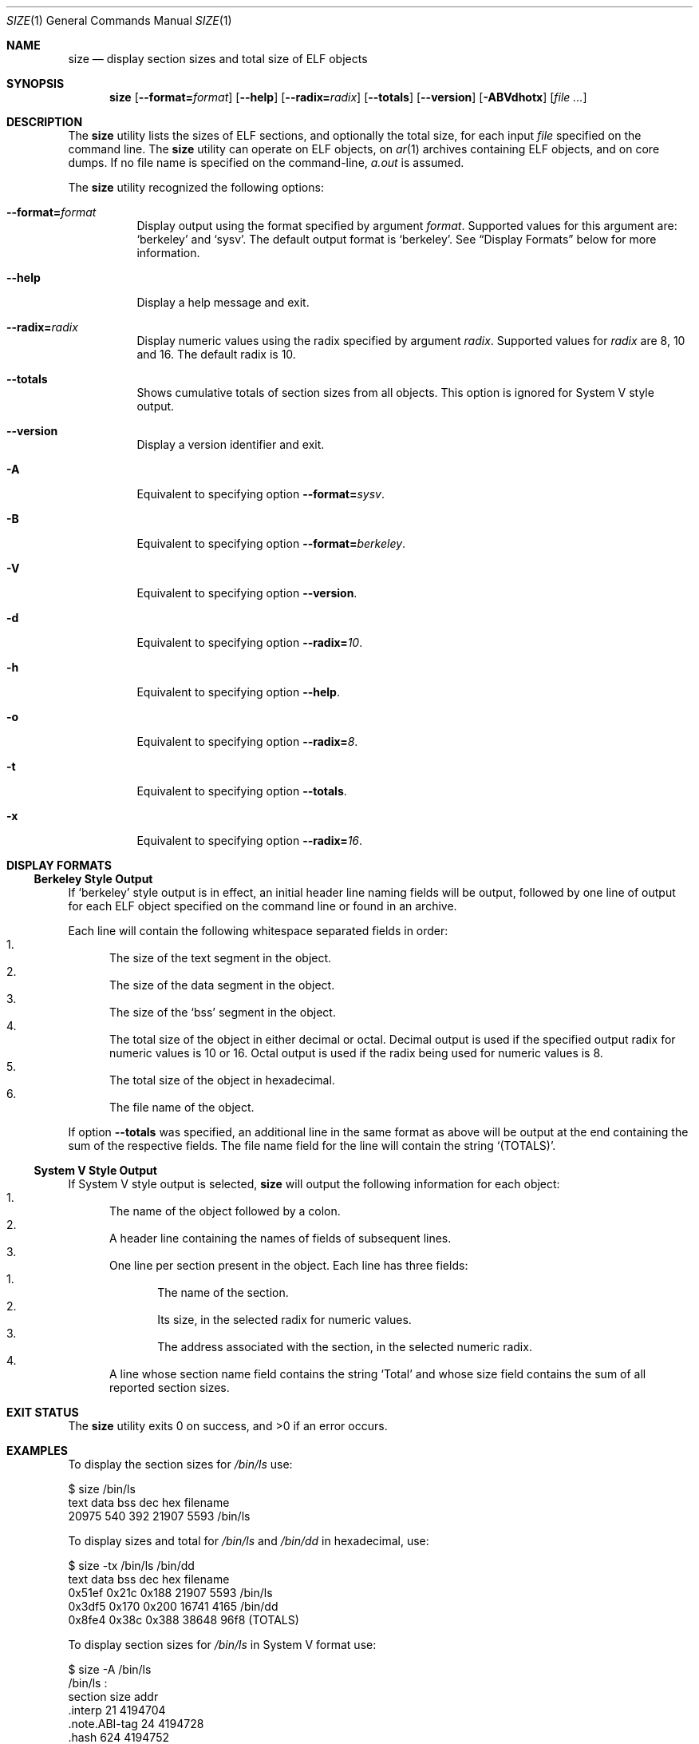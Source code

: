 .\" Copyright (c) 2007 S.Sam Arun Raj
.\" Copyright (c) 2008,2011 Joseph Koshy
.\" All rights reserved.
.\"
.\" Redistribution and use in source and binary forms, with or without
.\" modification, are permitted provided that the following conditions
.\" are met:
.\" 1. Redistributions of source code must retain the above copyright
.\"    notice, this list of conditions and the following disclaimer.
.\" 2. Redistributions in binary form must reproduce the above copyright
.\"    notice, this list of conditions and the following disclaimer in the
.\"    documentation and/or other materials provided with the distribution.
.\"
.\" THIS SOFTWARE IS PROVIDED BY THE AUTHOR AND CONTRIBUTORS ``AS IS'' AND
.\" ANY EXPRESS OR IMPLIED WARRANTIES, INCLUDING, BUT NOT LIMITED TO, THE
.\" IMPLIED WARRANTIES OF MERCHANTABILITY AND FITNESS FOR A PARTICULAR PURPOSE
.\" ARE DISCLAIMED.  IN NO EVENT SHALL THE AUTHOR OR CONTRIBUTORS BE LIABLE
.\" FOR ANY DIRECT, INDIRECT, INCIDENTAL, SPECIAL, EXEMPLARY, OR CONSEQUENTIAL
.\" DAMAGES (INCLUDING, BUT NOT LIMITED TO, PROCUREMENT OF SUBSTITUTE GOODS
.\" OR SERVICES; LOSS OF USE, DATA, OR PROFITS; OR BUSINESS INTERRUPTION)
.\" HOWEVER CAUSED AND ON ANY THEORY OF LIABILITY, WHETHER IN CONTRACT, STRICT
.\" LIABILITY, OR TORT (INCLUDING NEGLIGENCE OR OTHERWISE) ARISING IN ANY WAY
.\" OUT OF THE USE OF THIS SOFTWARE, EVEN IF ADVISED OF THE POSSIBILITY OF
.\" SUCH DAMAGE.
.\"
.\" $Id$
.\"
.Dd August 25, 2011
.Dt SIZE 1
.Os
.Sh NAME
.Nm size
.Nd "display section sizes and total size of ELF objects"
.Sh SYNOPSIS
.Nm
.Op Fl -format= Ns Ar format
.Op Fl -help
.Op Fl -radix= Ns Ar radix
.Op Fl -totals
.Op Fl -version
.Op Fl ABVdhotx
.Op Ar
.Sh DESCRIPTION
The
.Nm
utility
lists the sizes of ELF sections, and optionally the total size, for
each input
.Ar file
specified on the command line.
The
.Nm
utility can operate on ELF objects, on
.Xr ar 1
archives containing ELF objects, and on core dumps.
If no file name is specified on the command-line,
.Pa a.out
is assumed.
.Pp
The
.Nm
utility recognized the following options:
.Bl -tag -width indent
.It Fl -format= Ns Ar format
Display output using the format specified by argument
.Ar format .
Supported values for this argument are:
.Sq berkeley
and
.Sq sysv .
The default output format is
.Sq berkeley .
See
.Sx Display Formats
below for more information.
.It Fl -help
Display a help message and exit.
.It Fl -radix= Ns Ar radix
Display numeric values using the radix specified by argument
.Ar radix .
Supported values for
.Ar radix
are 8, 10 and 16.
The default radix is 10.
.It Fl -totals
Shows cumulative totals of section sizes from all objects.
This option is ignored for System V style output.
.It Fl -version
Display a version identifier and exit.
.It Fl A
Equivalent to specifying option
.Fl -format= Ns Ar sysv .
.It Fl B
Equivalent to specifying option
.Fl -format= Ns Ar berkeley .
.It Fl V
Equivalent to specifying option
.Fl -version .
.It Fl d
Equivalent to specifying option
.Fl -radix= Ns Ar 10 .
.It Fl h
Equivalent to specifying option
.Fl -help .
.It Fl o
Equivalent to specifying option
.Fl -radix= Ns Ar 8 .
.It Fl t
Equivalent to specifying option
.Fl -totals .
.It Fl x
Equivalent to specifying option
.Fl -radix= Ns Ar 16 .
.El
.Sh DISPLAY FORMATS
.Ss Berkeley Style Output
If
.Sq berkeley
style output is in effect, an initial header line naming fields will
be output, followed by one line of output for each ELF object specified
on the command line or found in an archive.
.Pp
Each line will contain the following whitespace separated fields
in order:
.Bl -enum -compact
.It
The size of the text segment in the object.
.It
The size of the data segment in the object.
.It
The size of the
.Sq bss
segment in the object.
.It
The total size of the object in either decimal or octal.
Decimal output is used if the specified output radix for numeric values
is 10 or 16.
Octal output is used if the radix being used for numeric values
is 8.
.It
The total size of the object in hexadecimal.
.It
The file name of the object.
.El
.Pp
If option
.Fl -totals
was specified, an additional line in the same format as above will be
output at the end containing the sum of the respective fields.
The file name field for the line will contain the string
.Sq (TOTALS) .
.Ss System V Style Output
If System V style output is selected,
.Nm
will output the following information for each object:
.Bl -enum -compact
.It
The name of the object followed by a colon.
.It
A header line containing the names of fields of subsequent lines.
.It
One line per section present in the object.
Each line has three fields:
.Bl -enum -compact
.It
The name of the section.
.It
Its size, in the selected radix for numeric values.
.It
The address associated with the section, in the selected numeric radix.
.El
.It
A line whose section name field contains the string
.Sq Total
and whose size field contains the sum of all reported section sizes.
.El
.Sh EXIT STATUS
.Ex -std
.Sh EXAMPLES
To display the section sizes for
.Pa /bin/ls
use:
.Bd -literal
$ size /bin/ls
text       data       bss        dec        hex        filename
20975      540        392        21907      5593        /bin/ls
.Ed
.Pp
To display sizes and total for
.Pa /bin/ls
and
.Pa /bin/dd
in hexadecimal, use:
.Bd -literal
$ size -tx /bin/ls /bin/dd
text       data       bss        dec        hex        filename
0x51ef     0x21c      0x188      21907      5593        /bin/ls
0x3df5     0x170      0x200      16741      4165        /bin/dd
0x8fe4     0x38c      0x388      38648      96f8       (TOTALS)
.Ed
.Pp
To display section sizes for
.Pa /bin/ls
in System V format use:
.Bd -literal
$ size -A /bin/ls
/bin/ls  :
section            size       addr
\&.interp            21         4194704
\&.note.ABI-tag      24         4194728
\&.hash              624        4194752
\&.dynsym            2088       4195376
\&.dynstr            810        4197464
\&.rela.dyn          120        4198280
\&.rela.plt          1656       4198400
\&.init              19         4200056
\&.plt               1120       4200076
\&.text              15224      4201200
\&.fini              14         4216424
\&.rodata            1472       4216448
\&.data              80         5267456
\&.eh_frame          1624       5267536
\&.dynamic           384        5269160
\&.ctors             16         5269544
\&.dtors             16         5269560
\&.jcr               8          5269576
\&.got               576        5269584
\&.bss               528        5270176
\&.comment           686        0
Total              27110
.Ed
.Sh SEE ALSO
.Xr ar 1 ,
.Xr nm 1 ,
.Xr objdump 1 ,
.Xr readelf 1 ,
.Xr strings 1 ,
.Xr elf 3 ,
.Xr gelf 3
.Rs
.%A "AT&T Unix Systems Labs"
.%T "System V Application Binary Interface"
.%O http://www.sco.com/developers/gabi/
.Re
.Sh HISTORY
The
.Nm
utility first appeared in
.At v6 .
.Sh AUTHORS
.An -nosplit
The
.Nm
utility was re-written by
.An S. Sam Arun Raj Aq Mt samarunraj@gmail.com
This manual page was written by
.An S. Sam Arun Raj Aq Mt samarunraj@gmail.com
